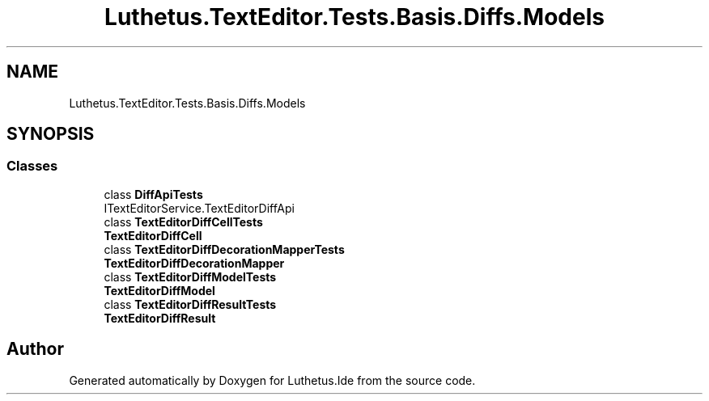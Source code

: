 .TH "Luthetus.TextEditor.Tests.Basis.Diffs.Models" 3 "Version 1.0.0" "Luthetus.Ide" \" -*- nroff -*-
.ad l
.nh
.SH NAME
Luthetus.TextEditor.Tests.Basis.Diffs.Models
.SH SYNOPSIS
.br
.PP
.SS "Classes"

.in +1c
.ti -1c
.RI "class \fBDiffApiTests\fP"
.br
.RI "ITextEditorService\&.TextEditorDiffApi "
.ti -1c
.RI "class \fBTextEditorDiffCellTests\fP"
.br
.RI "\fBTextEditorDiffCell\fP "
.ti -1c
.RI "class \fBTextEditorDiffDecorationMapperTests\fP"
.br
.RI "\fBTextEditorDiffDecorationMapper\fP "
.ti -1c
.RI "class \fBTextEditorDiffModelTests\fP"
.br
.RI "\fBTextEditorDiffModel\fP "
.ti -1c
.RI "class \fBTextEditorDiffResultTests\fP"
.br
.RI "\fBTextEditorDiffResult\fP "
.in -1c
.SH "Author"
.PP 
Generated automatically by Doxygen for Luthetus\&.Ide from the source code\&.
